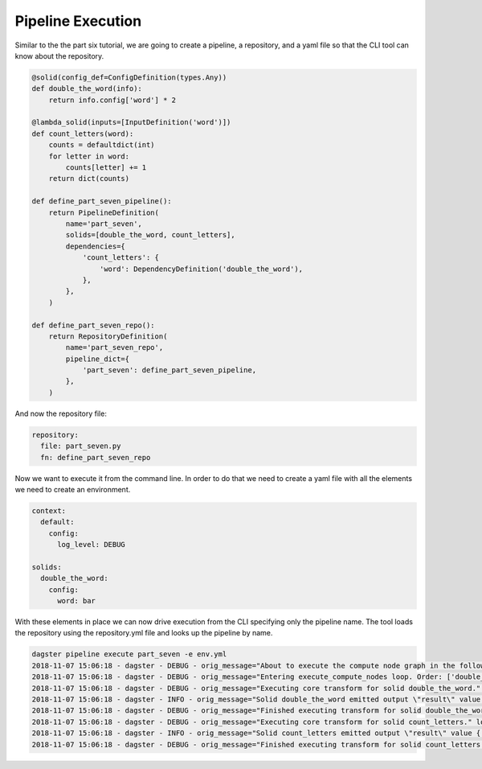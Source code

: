 Pipeline Execution
------------------

Similar to the the part six tutorial, we are going to create a pipeline, a repository,
and a yaml file so that the CLI tool can know about the repository.

.. code-block:: python

    @solid(config_def=ConfigDefinition(types.Any))
    def double_the_word(info):
        return info.config['word'] * 2

    @lambda_solid(inputs=[InputDefinition('word')])
    def count_letters(word):
        counts = defaultdict(int)
        for letter in word:
            counts[letter] += 1
        return dict(counts)

    def define_part_seven_pipeline():
        return PipelineDefinition(
            name='part_seven',
            solids=[double_the_word, count_letters],
            dependencies={
                'count_letters': {
                    'word': DependencyDefinition('double_the_word'),
                },
            },
        )

    def define_part_seven_repo():
        return RepositoryDefinition(
            name='part_seven_repo',
            pipeline_dict={
                'part_seven': define_part_seven_pipeline,
            },
        )

And now the repository file:

.. code-block:: yaml

    repository:
      file: part_seven.py
      fn: define_part_seven_repo

Now we want to execute it from the command line. In order to do that we need to create a yaml file
with all the elements we need to create an environment. 

.. code-block:: yaml

    context:
      default:
        config:
          log_level: DEBUG

    solids:
      double_the_word:
        config:
          word: bar

With these elements in place we can now drive execution from the CLI specifying only the pipeline name.
The tool loads the repository using the repository.yml file and looks up the pipeline by name.

.. code-block:: sh

    dagster pipeline execute part_seven -e env.yml
    2018-11-07 15:06:18 - dagster - DEBUG - orig_message="About to execute the compute node graph in the following order ['double_the_word.transform', 'count_letters.transform']" log_message_id="59e612e0-1827-404b-a249-644de6a02f59" run_id="027cdfa1-b240-425d-85d5-d7efaa260da2" pipeline="part_seven"
    2018-11-07 15:06:18 - dagster - DEBUG - orig_message="Entering execute_compute_nodes loop. Order: ['double_the_word.transform', 'count_letters.transform']" log_message_id="6e5ea2f0-6185-449d-8fc3-4492551cc20c" run_id="027cdfa1-b240-425d-85d5-d7efaa260da2" pipeline="part_seven"
    2018-11-07 15:06:18 - dagster - DEBUG - orig_message="Executing core transform for solid double_the_word." log_message_id="2c327d1c-5f84-4ea2-9ff5-7882b6e4413b" run_id="027cdfa1-b240-425d-85d5-d7efaa260da2" pipeline="part_seven" solid="double_the_word" solid_definition="double_the_word"
    2018-11-07 15:06:18 - dagster - INFO - orig_message="Solid double_the_word emitted output \"result\" value 'barbar'" log_message_id="f4e2ec54-bb8e-4b51-a1f4-f3e22331dc46" run_id="027cdfa1-b240-425d-85d5-d7efaa260da2" pipeline="part_seven" solid="double_the_word" solid_definition="double_the_word"
    2018-11-07 15:06:18 - dagster - DEBUG - orig_message="Finished executing transform for solid double_the_word. Time elapsed: 0.215 ms" log_message_id="ed4b2f63-d7ce-4f4a-9a0a-2773ae203123" run_id="027cdfa1-b240-425d-85d5-d7efaa260da2" pipeline="part_seven" solid="double_the_word" solid_definition="double_the_word" execution_time_ms=0.21505355834960938
    2018-11-07 15:06:18 - dagster - DEBUG - orig_message="Executing core transform for solid count_letters." log_message_id="2e08aef2-445c-477e-84a3-6cd8fcecbf63" run_id="027cdfa1-b240-425d-85d5-d7efaa260da2" pipeline="part_seven" solid="count_letters" solid_definition="count_letters"
    2018-11-07 15:06:18 - dagster - INFO - orig_message="Solid count_letters emitted output \"result\" value {'b': 2, 'a': 2, 'r': 2}" log_message_id="baa3e486-b8cb-4cbb-a765-09b22d372a38" run_id="027cdfa1-b240-425d-85d5-d7efaa260da2" pipeline="part_seven" solid="count_letters" solid_definition="count_letters"
    2018-11-07 15:06:18 - dagster - DEBUG - orig_message="Finished executing transform for solid count_letters. Time elapsed: 0.200 ms" log_message_id="5a056fe2-9ab6-49b9-81be-ff4d021dc710" run_id="027cdfa1-b240-425d-85d5-d7efaa260da2" pipeline="part_seven" solid="count_letters" solid_definition="count_letters" execution_time_ms=0.20003318786621094
